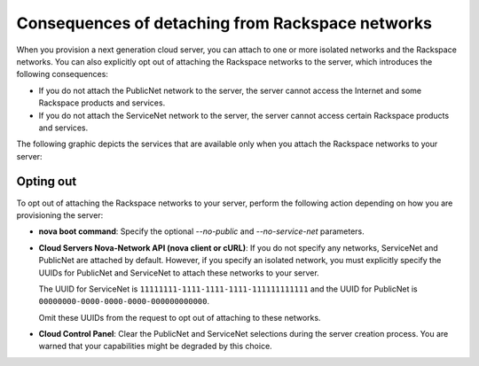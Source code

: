 .. _cn-dg-overview-consequences:

=================================================
Consequences of detaching from Rackspace networks
=================================================

When you provision a next generation cloud server, you can attach to one or more isolated 
networks and the Rackspace networks. You can also explicitly opt out of attaching the 
Rackspace networks to the server, which introduces the following consequences:

-  If you do not attach the PublicNet network to the server, the server cannot access the 
   Internet and some Rackspace products and services.

-  If you do not attach the ServiceNet network to the server, the server cannot access 
   certain Rackspace products and services.

The following graphic depicts the services that are available only when you attach the 
Rackspace networks to your server:

.. image:: /_images/cloud-networks-infographic-revised4.png

.. _cn-dg-overview-consequences-optout:

Opting out
~~~~~~~~~~

To opt out of attaching the Rackspace networks to your server, perform the following action 
depending on how you are provisioning the server:

-  **nova boot command**: Specify the optional `--no-public` and `--no-service-net` parameters.

-  **Cloud Servers Nova-Network API (nova client or cURL)**: If you do not specify any 
   networks, ServiceNet and PublicNet are attached by default. However, if you specify an 
   isolated network, you must explicitly specify the UUIDs for PublicNet and ServiceNet to 
   attach these networks to your server.

   The UUID for ServiceNet is ``11111111-1111-1111-1111-111111111111`` and the UUID for 
   PublicNet is ``00000000-0000-0000-0000-000000000000``.

   Omit these UUIDs from the request to opt out of attaching to these networks.

-  **Cloud Control Panel**: Clear the PublicNet and ServiceNet selections during the server 
   creation process. You are warned that your capabilities might be degraded by this choice.
